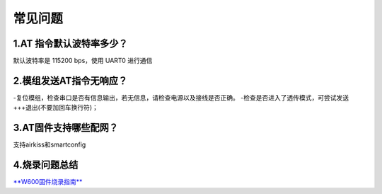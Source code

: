 常见问题
================

1.AT 指令默认波特率多少？
-----------------------

默认波特率是 115200 bps，使用 UART0 进行通信

2.模组发送AT指令无响应？
----------------------

-复位模组，检查串口是否有信息输出，若无信息，请检查电源以及接线是否正确。
-检查是否进入了透传模式，可尝试发送+++退出(不要加回车换行符)；

3.AT固件支持哪些配网？
-------------------

支持airkiss和smartconfig

4.烧录问题总结
------------

`**W600固件烧录指南** <upload/application_note/download_firmware>`__
